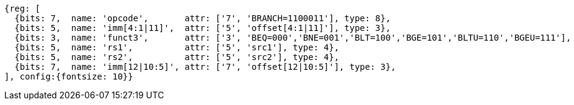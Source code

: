 //### Conditional Branches

[wavedrom, ,svg]
....
{reg: [
  {bits: 7,  name: 'opcode',       attr: ['7', 'BRANCH=1100011'], type: 8},
  {bits: 5,  name: 'imm[4:1|11]',  attr: ['5', 'offset[4:1|11]'], type: 3},
  {bits: 3,  name: 'funct3',       attr: ['3', 'BEQ=000','BNE=001','BLT=100','BGE=101','BLTU=110','BGEU=111'], type: 8},
  {bits: 5,  name: 'rs1',          attr: ['5', 'src1'], type: 4},
  {bits: 5,  name: 'rs2',          attr: ['5', 'src2'], type: 4},
  {bits: 7,  name: 'imm[12|10:5]', attr: ['7', 'offset[12|10:5]'], type: 3},
], config:{fontsize: 10}}
....

